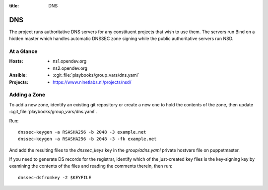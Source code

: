 :title: DNS

.. _dns:

DNS
###

The project runs authoritative DNS servers for any constituent
projects that wish to use them.  The servers run Bind on a hidden
master which handles automatic DNSSEC zone signing while the public
authoritative servers run NSD.

At a Glance
===========

:Hosts:
  * ns1.opendev.org
  * ns2.opendev.org
:Ansible:
  * :cgit_file:`playbooks/group_vars/dns.yaml`
:Projects:
  * https://www.nlnetlabs.nl/projects/nsd/

Adding a Zone
=============

To add a new zone, identify an existing git repository or create a new
one to hold the contents of the zone, then update
:cgit_file:`playbooks/group_vars/dns.yaml`.

Run::

  dnssec-keygen -a RSASHA256 -b 2048 -3 example.net
  dnssec-keygen -a RSASHA256 -b 2048 -3 -fk example.net

And add the resulting files to the `dnssec_keys` key in the
`group/adns.yaml` private hostvars file on puppetmaster.

If you need to generate DS records for the registrar, identify which
of the just-created key files is the key-signing key by examining the
contents of the files and reading the comments therein, then run::

  dnssec-dsfromkey -2 $KEYFILE
